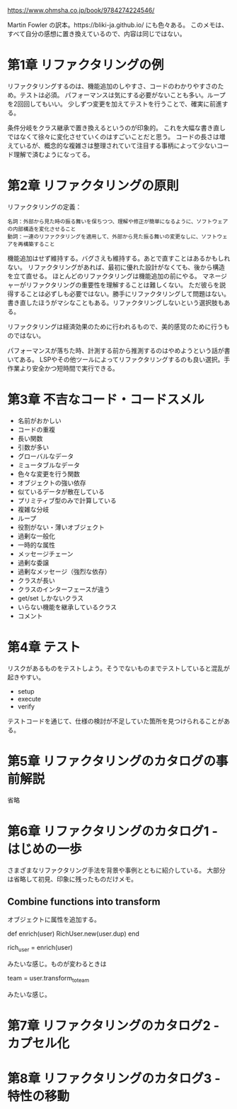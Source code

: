 https://www.ohmsha.co.jp/book/9784274224546/

Martin Fowler の訳本。https://bliki-ja.github.io/ にも色々ある。
このメモは、すべて自分の感想に置き換えているので、内容は同じではない。

* 第1章 リファクタリングの例

リファクタリングするのは、機能追加のしやすさ、コードのわかりやすさのため。テストは必須。
パフォーマンスは気にする必要がないことも多い。ループを2回回してもいい。
少しずつ変更を加えてテストを行うことで、確実に前進する。

条件分岐をクラス継承で置き換えるというのが印象的。
これを大幅な書き直しではなくて徐々に変化させていくのはすごいことだと思う。
コードの長さは増えているが、概念的な複雑さは整理されていて注目する事柄によって少ないコード理解で済むようになってる。

* 第2章 リファクタリングの原則

リファクタリングの定義：

#+begin_src
名詞：外部から見た時の振る舞いを保ちつつ、理解や修正が簡単になるように、ソフトウェアの内部構造を変化させること
動詞：一連のリファクタリングを適用して、外部から見た振る舞いの変更なしに、ソフトウェアを再構築すること
#+end_src

機能追加はせず維持する。バグさえも維持する。あとで直すことはあるかもしれない。
リファクタリングがあれば、最初に優れた設計がなくても、後から構造を立て直せる。
ほとんどのリファクタリングは機能追加の前にやる。
マネージャーがリファクタリングの重要性を理解することは難しくない。
ただ彼らを説得することは必ずしも必要ではない。勝手にリファクタリングして問題はない。
書き直したほうがマシなこともある。リファクタリングしないという選択肢もある。

リファクタリングは経済効果のために行われるもので、美的感覚のために行うものではない。

パフォーマンスが落ちた時、計測する前から推測するのはやめようという話が書いてある。
LSPやその他ツールによってリファクタリングするのも良い選択。手作業より安全かつ短時間で実行できる。

* 第3章 不吉なコード・コードスメル

- 名前がおかしい
- コードの重複
- 長い関数
- 引数が多い
- グローバルなデータ
- ミュータブルなデータ
- 色々な変更を行う関数
- オブジェクトの強い依存
- 似ているデータが散在している
- プリミティブ型のみで計算している
- 複雑な分岐
- ループ
- 役割がない・薄いオブジェクト
- 過剰な一般化
- 一時的な属性
- メッセージチェーン
- 過剰な委譲
- 過剰なメッセージ（強烈な依存）
- クラスが長い
- クラスのインターフェースが違う
- get/set しかないクラス
- いらない機能を継承しているクラス
- コメント

* 第4章 テスト

リスクがあるものをテストしよう。そうでないものまでテストしていると混乱が起きやすい。

- setup
- execute
- verify

テストコードを通じて、仕様の検討が不足していた箇所を見つけられることがある。

* 第5章 リファクタリングのカタログの事前解説

省略

* 第6章 リファクタリングのカタログ1 - はじめの一歩

さまざまなリファクタリング手法を背景や事例とともに紹介している。
大部分は省略して初見、印象に残ったものだけメモ。

** Combine functions into transform

オブジェクトに属性を追加する。

def enrich(user)
  RichUser.new(user.dup)
end

rich_user = enrich(user)

みたいな感じ。ものが変わるときは

team = user.transform_to_team

みたいな感じ。

* 第7章 リファクタリングのカタログ2 - カプセル化

* 第8章 リファクタリングのカタログ3 - 特性の移動

